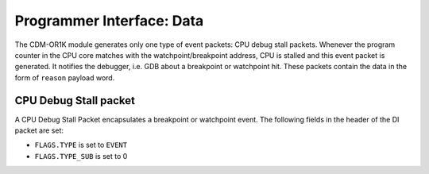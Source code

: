 Programmer Interface: Data
--------------------------

The CDM-OR1K module generates only one type of event packets: CPU debug stall packets. Whenever the program counter in the CPU core matches with the watchpoint/breakpoint address, CPU is stalled and this event packet is generated. It notifies the debugger, i.e. GDB about a breakpoint or watchpoint hit.  
These packets contain the data in the form of ``reason`` payload word.

CPU Debug Stall packet
^^^^^^^^^^^^^^^^^^^^^^

A CPU Debug Stall Packet encapsulates a breakpoint or watchpoint event. 
The following fields in the header of the DI packet are set:

- ``FLAGS.TYPE`` is set to ``EVENT``
- ``FLAGS.TYPE_SUB`` is set to 0


.. tabularcolumns:: |p{\dimexpr 0.30\linewidth-2\tabcolsep}|p{\dimexpr 0.70\linewidth-2\tabcolsep}|
.. flat-table:: CDM-OR1K Packet Structure
  :widths: 3 7
  :header-rows: 1

  * - payload word
    - description

  * - 0
    - ``reason``: indicates the cause of event generation. 
	         


